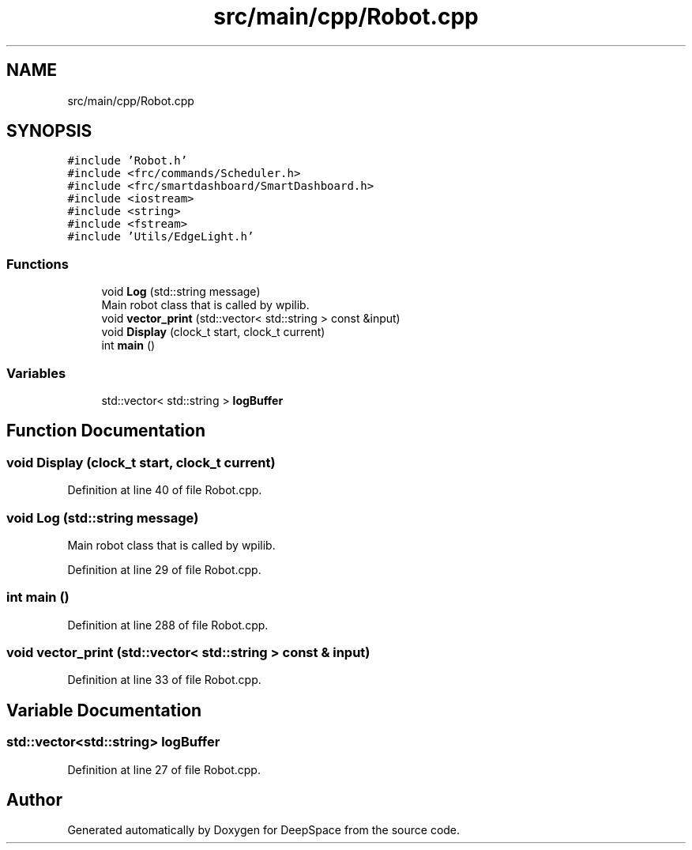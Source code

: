 .TH "src/main/cpp/Robot.cpp" 3 "Sun Apr 14 2019" "Version 2019" "DeepSpace" \" -*- nroff -*-
.ad l
.nh
.SH NAME
src/main/cpp/Robot.cpp
.SH SYNOPSIS
.br
.PP
\fC#include 'Robot\&.h'\fP
.br
\fC#include <frc/commands/Scheduler\&.h>\fP
.br
\fC#include <frc/smartdashboard/SmartDashboard\&.h>\fP
.br
\fC#include <iostream>\fP
.br
\fC#include <string>\fP
.br
\fC#include <fstream>\fP
.br
\fC#include 'Utils/EdgeLight\&.h'\fP
.br

.SS "Functions"

.in +1c
.ti -1c
.RI "void \fBLog\fP (std::string message)"
.br
.RI "Main robot class that is called by wpilib\&. "
.ti -1c
.RI "void \fBvector_print\fP (std::vector< std::string > const &input)"
.br
.ti -1c
.RI "void \fBDisplay\fP (clock_t start, clock_t current)"
.br
.ti -1c
.RI "int \fBmain\fP ()"
.br
.in -1c
.SS "Variables"

.in +1c
.ti -1c
.RI "std::vector< std::string > \fBlogBuffer\fP"
.br
.in -1c
.SH "Function Documentation"
.PP 
.SS "void Display (clock_t start, clock_t current)"

.PP
Definition at line 40 of file Robot\&.cpp\&.
.SS "void Log (std::string message)"

.PP
Main robot class that is called by wpilib\&. 
.PP
Definition at line 29 of file Robot\&.cpp\&.
.SS "int main ()"

.PP
Definition at line 288 of file Robot\&.cpp\&.
.SS "void vector_print (std::vector< std::string > const & input)"

.PP
Definition at line 33 of file Robot\&.cpp\&.
.SH "Variable Documentation"
.PP 
.SS "std::vector<std::string> logBuffer"

.PP
Definition at line 27 of file Robot\&.cpp\&.
.SH "Author"
.PP 
Generated automatically by Doxygen for DeepSpace from the source code\&.
